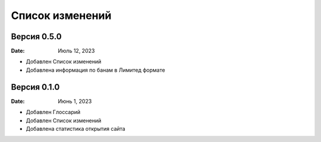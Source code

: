 Список изменений
=================
Версия 0.5.0
--------------

:Date: Июль 12, 2023

* Добавлен Список изменений
* Добавлена информация по банам в Лимитед формате


Версия 0.1.0
--------------

:Date: Июнь 1, 2023

* Добавлен Глоссарий
* Добавлен Список изменений
* Добавлена статистика открытия сайта

